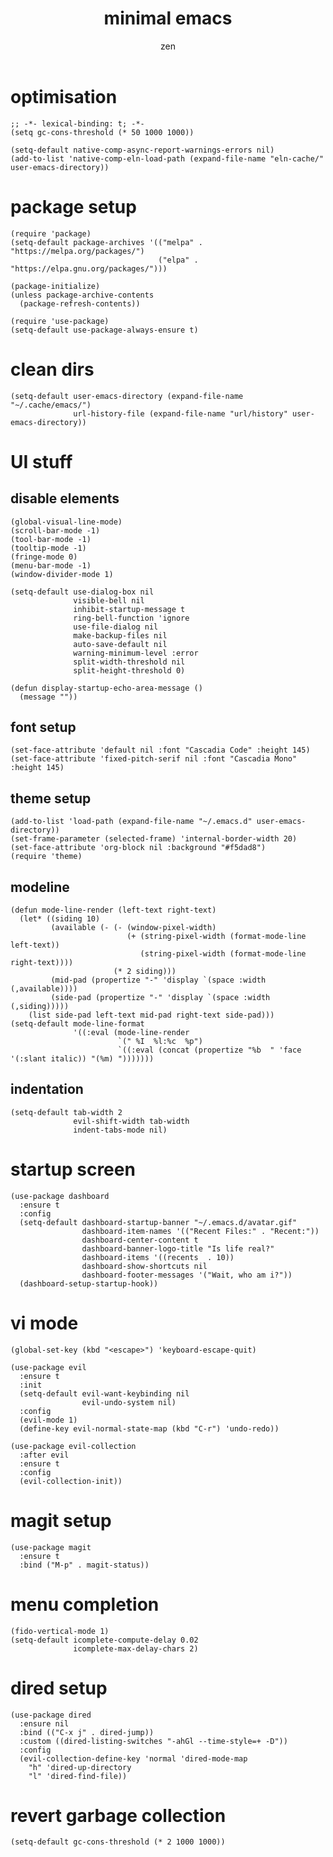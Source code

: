 #+TITLE: minimal emacs
#+AUTHOR: zen
#+EMAIL: 71zenith@proton.me

* optimisation
#+begin_src elisp
  ;; -*- lexical-binding: t; -*-
  (setq gc-cons-threshold (* 50 1000 1000))

  (setq-default native-comp-async-report-warnings-errors nil)
  (add-to-list 'native-comp-eln-load-path (expand-file-name "eln-cache/" user-emacs-directory))
#+end_src

* package setup
#+begin_src elisp
  (require 'package)
  (setq-default package-archives '(("melpa" . "https://melpa.org/packages/")
                                   ("elpa" . "https://elpa.gnu.org/packages/")))

  (package-initialize)
  (unless package-archive-contents
    (package-refresh-contents))

  (require 'use-package)
  (setq-default use-package-always-ensure t)
#+end_src

* clean dirs
#+begin_src elisp
  (setq-default user-emacs-directory (expand-file-name "~/.cache/emacs/")
                url-history-file (expand-file-name "url/history" user-emacs-directory))
#+end_src

* UI stuff
** disable elements
#+begin_src elisp
  (global-visual-line-mode)
  (scroll-bar-mode -1)
  (tool-bar-mode -1)
  (tooltip-mode -1)
  (fringe-mode 0)
  (menu-bar-mode -1)
  (window-divider-mode 1)

  (setq-default use-dialog-box nil
                visible-bell nil
                inhibit-startup-message t
                ring-bell-function 'ignore
                use-file-dialog nil
                make-backup-files nil
                auto-save-default nil
                warning-minimum-level :error
                split-width-threshold nil
                split-height-threshold 0)

  (defun display-startup-echo-area-message ()
    (message ""))
#+end_src

** font setup
#+begin_src elisp
  (set-face-attribute 'default nil :font "Cascadia Code" :height 145)
  (set-face-attribute 'fixed-pitch-serif nil :font "Cascadia Mono" :height 145)
#+end_src

** theme setup
#+begin_src elisp
  (add-to-list 'load-path (expand-file-name "~/.emacs.d" user-emacs-directory))
  (set-frame-parameter (selected-frame) 'internal-border-width 20)
  (set-face-attribute 'org-block nil :background "#f5dad8")
  (require 'theme)
#+end_src

** modeline
#+begin_src elisp
  (defun mode-line-render (left-text right-text)
    (let* ((siding 10)
           (available (- (- (window-pixel-width)
                            (+ (string-pixel-width (format-mode-line left-text))
                               (string-pixel-width (format-mode-line right-text))))
                         (* 2 siding)))
           (mid-pad (propertize "-" 'display `(space :width (,available))))
           (side-pad (propertize "-" 'display `(space :width (,siding)))))
      (list side-pad left-text mid-pad right-text side-pad)))
  (setq-default mode-line-format
                '((:eval (mode-line-render
                          `(" %I  %l:%c  %p")
                          `((:eval (concat (propertize "%b  " 'face '(:slant italic)) "(%m) ")))))))
#+end_src

** indentation
#+begin_src elisp
  (setq-default tab-width 2
                evil-shift-width tab-width
                indent-tabs-mode nil)
#+end_src

* startup screen
#+begin_src elisp
  (use-package dashboard
    :ensure t
    :config
    (setq-default dashboard-startup-banner "~/.emacs.d/avatar.gif"
                  dashboard-item-names '(("Recent Files:" . "Recent:"))
                  dashboard-center-content t
                  dashboard-banner-logo-title "Is life real?"
                  dashboard-items '((recents  . 10))
                  dashboard-show-shortcuts nil
                  dashboard-footer-messages '("Wait, who am i?"))
    (dashboard-setup-startup-hook))
#+end_src

* vi mode
#+begin_src elisp
  (global-set-key (kbd "<escape>") 'keyboard-escape-quit)

  (use-package evil
    :ensure t
    :init
    (setq-default evil-want-keybinding nil
                  evil-undo-system nil)
    :config
    (evil-mode 1)
    (define-key evil-normal-state-map (kbd "C-r") 'undo-redo))

  (use-package evil-collection
    :after evil
    :ensure t
    :config
    (evil-collection-init))
#+end_src

* magit setup
#+begin_src elisp
  (use-package magit
    :ensure t
    :bind ("M-p" . magit-status))
#+end_src

* menu completion
#+begin_src elisp
  (fido-vertical-mode 1)
  (setq-default icomplete-compute-delay 0.02
                icomplete-max-delay-chars 2)
#+end_src

* dired setup
#+begin_src elisp
  (use-package dired
    :ensure nil
    :bind (("C-x j" . dired-jump))
    :custom ((dired-listing-switches "-ahGl --time-style=+ -D"))
    :config
    (evil-collection-define-key 'normal 'dired-mode-map
      "h" 'dired-up-directory
      "l" 'dired-find-file))
#+end_src

* revert garbage collection
#+begin_src elisp
  (setq-default gc-cons-threshold (* 2 1000 1000))
#+end_src
